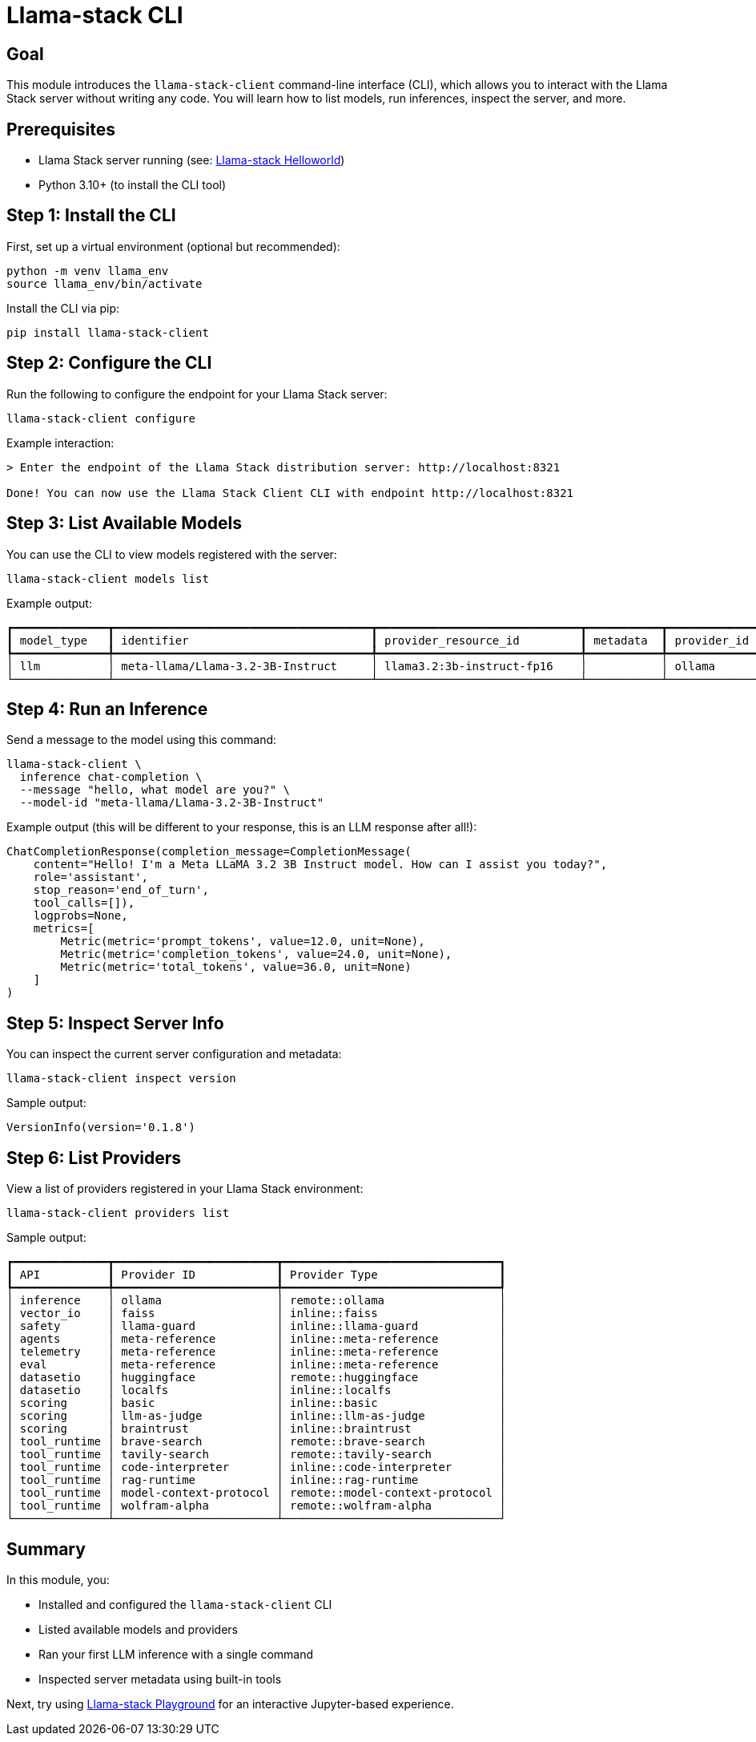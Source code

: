 = Llama-stack CLI
:page-layout: lab
:experimental:

== Goal

This module introduces the `llama-stack-client` command-line interface (CLI), which allows you to interact with the Llama Stack server without writing any code. You will learn how to list models, run inferences, inspect the server, and more.

== Prerequisites

* Llama Stack server running (see: xref:beginner-01-helloworld.adoc[Llama-stack Helloworld])
* Python 3.10+ (to install the CLI tool)

== Step 1: Install the CLI

First, set up a virtual environment (optional but recommended):

[source,sh,role=execute]
----
python -m venv llama_env
source llama_env/bin/activate
----

Install the CLI via pip:

[source,sh,role=execute]
----
pip install llama-stack-client
----

== Step 2: Configure the CLI

Run the following to configure the endpoint for your Llama Stack server:

[source,sh,role=execute]
----
llama-stack-client configure
----

Example interaction:

[source,txt]
----
> Enter the endpoint of the Llama Stack distribution server: http://localhost:8321

Done! You can now use the Llama Stack Client CLI with endpoint http://localhost:8321
----

== Step 3: List Available Models

You can use the CLI to view models registered with the server:

[source,sh,role=execute]
----
llama-stack-client models list
----

Example output:

[source,txt]
----
┏━━━━━━━━━━━━━━┳━━━━━━━━━━━━━━━━━━━━━━━━━━━━━━━━━━━━━━┳━━━━━━━━━━━━━━━━━━━━━━━━━━━━━━┳━━━━━━━━━━━┳━━━━━━━━━━━━━┓
┃ model_type   ┃ identifier                           ┃ provider_resource_id         ┃ metadata  ┃ provider_id ┃
┡━━━━━━━━━━━━━━╇━━━━━━━━━━━━━━━━━━━━━━━━━━━━━━━━━━━━━━╇━━━━━━━━━━━━━━━━━━━━━━━━━━━━━━╇━━━━━━━━━━━╇━━━━━━━━━━━━━┩
│ llm          │ meta-llama/Llama-3.2-3B-Instruct     │ llama3.2:3b-instruct-fp16    │           │ ollama      │
└──────────────┴──────────────────────────────────────┴──────────────────────────────┴───────────┴─────────────┘
----

== Step 4: Run an Inference

Send a message to the model using this command:

[source,sh,role=execute]
----
llama-stack-client \
  inference chat-completion \
  --message "hello, what model are you?" \
  --model-id "meta-llama/Llama-3.2-3B-Instruct"
----

Example output (this will be different to your response, this is an LLM response after all!):

[source,txt]
----
ChatCompletionResponse(completion_message=CompletionMessage(
    content="Hello! I'm a Meta LLaMA 3.2 3B Instruct model. How can I assist you today?",
    role='assistant',
    stop_reason='end_of_turn',
    tool_calls=[]),
    logprobs=None,
    metrics=[
        Metric(metric='prompt_tokens', value=12.0, unit=None),
        Metric(metric='completion_tokens', value=24.0, unit=None),
        Metric(metric='total_tokens', value=36.0, unit=None)
    ]
)
----

== Step 5: Inspect Server Info

You can inspect the current server configuration and metadata:

[source,sh,role=execute]
----
llama-stack-client inspect version
----

Sample output:

[source,sh]
----
VersionInfo(version='0.1.8')
----

== Step 6: List Providers

View a list of providers registered in your Llama Stack environment:

[source,sh,role=execute]
----
llama-stack-client providers list
----

Sample output:

[source,txt]
----
┏━━━━━━━━━━━━━━┳━━━━━━━━━━━━━━━━━━━━━━━━┳━━━━━━━━━━━━━━━━━━━━━━━━━━━━━━━━┓
┃ API          ┃ Provider ID            ┃ Provider Type                  ┃
┡━━━━━━━━━━━━━━╇━━━━━━━━━━━━━━━━━━━━━━━━╇━━━━━━━━━━━━━━━━━━━━━━━━━━━━━━━━┩
│ inference    │ ollama                 │ remote::ollama                 │
│ vector_io    │ faiss                  │ inline::faiss                  │
│ safety       │ llama-guard            │ inline::llama-guard            │
│ agents       │ meta-reference         │ inline::meta-reference         │
│ telemetry    │ meta-reference         │ inline::meta-reference         │
│ eval         │ meta-reference         │ inline::meta-reference         │
│ datasetio    │ huggingface            │ remote::huggingface            │
│ datasetio    │ localfs                │ inline::localfs                │
│ scoring      │ basic                  │ inline::basic                  │
│ scoring      │ llm-as-judge           │ inline::llm-as-judge           │
│ scoring      │ braintrust             │ inline::braintrust             │
│ tool_runtime │ brave-search           │ remote::brave-search           │
│ tool_runtime │ tavily-search          │ remote::tavily-search          │
│ tool_runtime │ code-interpreter       │ inline::code-interpreter       │
│ tool_runtime │ rag-runtime            │ inline::rag-runtime            │
│ tool_runtime │ model-context-protocol │ remote::model-context-protocol │
│ tool_runtime │ wolfram-alpha          │ remote::wolfram-alpha          │
└──────────────┴────────────────────────┴────────────────────────────────┘
----

== Summary

In this module, you:

* Installed and configured the `llama-stack-client` CLI
* Listed available models and providers
* Ran your first LLM inference with a single command
* Inspected server metadata using built-in tools

Next, try using xref:beginner-01-playground.adoc[Llama-stack Playground] for an interactive Jupyter-based experience.

